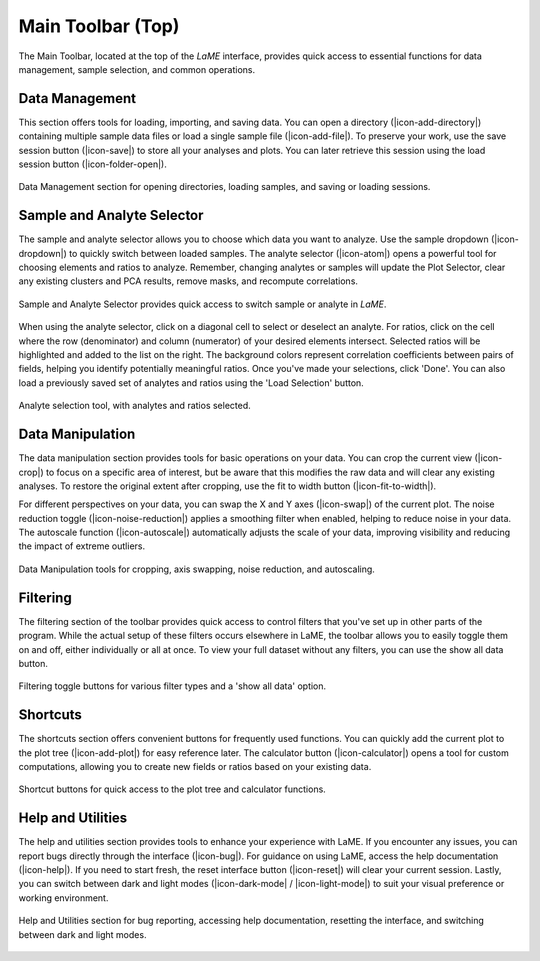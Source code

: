 Main Toolbar (Top)
******************

The Main Toolbar, located at the top of the *LaME* interface, provides quick access to essential functions for data management, sample selection, and common operations.

Data Management
===============

This section offers tools for loading, importing, and saving data. You can open a directory (|icon-add-directory|) containing multiple sample data files or load a single sample file (|icon-add-file|). To preserve your work, use the save session button (|icon-save|) to store all your analyses and plots.  You can later retrieve this session using the load session button (|icon-folder-open|).

.. figure:: _static/screenshots/LaME_Main_Data.png
   :align: center
   :alt: LaME interface: Main Toolbar, data management
   :width: 400

   Data Management section for opening directories, loading samples, and saving or loading sessions.

Sample and Analyte Selector
===========================

The sample and analyte selector allows you to choose which data you want to analyze. Use the sample dropdown (|icon-dropdown|) to quickly switch between loaded samples.  The analyte selector (|icon-atom|) opens a powerful tool for choosing elements and ratios to analyze.  Remember, changing analytes or samples will update the Plot Selector, clear any existing clusters and PCA results, remove masks, and recompute correlations.

.. figure:: _static/screenshots/LaME_Main_Sample.png
   :align: center
   :alt: LaME interface: Main Toolbar, sample and analyte selector
   :width: 400

   Sample and Analyte Selector provides quick access to switch sample or analyte in *LaME*.

When using the analyte selector, click on a diagonal cell to select or deselect an analyte. For ratios, click on the cell where the row (denominator) and column (numerator) of your desired elements intersect. Selected ratios will be highlighted and added to the list on the right. The background colors represent correlation coefficients between pairs of fields, helping you identify potentially meaningful ratios. Once you've made your selections, click 'Done'. You can also load a previously saved set of analytes and ratios using the 'Load Selection' button.

.. figure:: _static/screenshots/LaME_Analyte_Selector.png
    :align: center
    :alt: isotope selection tool

    Analyte selection tool, with analytes and ratios selected.

Data Manipulation
=================

The data manipulation section provides tools for basic operations on your data. You can crop the current view (|icon-crop|) to focus on a specific area of interest, but be aware that this modifies the raw data and will clear any existing analyses. To restore the original extent after cropping, use the fit to width button (|icon-fit-to-width|).

For different perspectives on your data, you can swap the X and Y axes (|icon-swap|) of the current plot. The noise reduction toggle (|icon-noise-reduction|) applies a smoothing filter when enabled, helping to reduce noise in your data. The autoscale function (|icon-autoscale|) automatically adjusts the scale of your data, improving visibility and reducing the impact of extreme outliers.

.. figure:: _static/screenshots/LaME_Main_DataMani.png
   :align: center
   :alt: LaME interface: Main Toolbar, data manipulation
   :width: 400

   Data Manipulation tools for cropping, axis swapping, noise reduction, and autoscaling.

Filtering
=========

The filtering section of the toolbar provides quick access to control filters that you've set up in other parts of the program. While the actual setup of these filters occurs elsewhere in LaME, the toolbar allows you to easily toggle them on and off, either individually or all at once. To view your full dataset without any filters, you can use the show all data button.

.. figure:: _static/screenshots/LaME_Main_Filter.png
   :align: center
   :alt: LaME interface: Main Toolbar, filters
   :width: 400

   Filtering toggle buttons for various filter types and a 'show all data' option.

Shortcuts
=========

The shortcuts section offers convenient buttons for frequently used functions. You can quickly add the current plot to the plot tree (|icon-add-plot|) for easy reference later. The calculator button (|icon-calculator|) opens a tool for custom computations, allowing you to create new fields or ratios based on your existing data.

.. figure:: _static/screenshots/LaME_Main_Shortcut.png
   :align: center
   :alt: LaME interface: Main Toolbar, shortcuts. 
   :width: 400

   Shortcut buttons for quick access to the plot tree and calculator functions.

Help and Utilities
==================

The help and utilities section provides tools to enhance your experience with LaME. If you encounter any issues, you can report bugs directly through the interface (|icon-bug|). For guidance on using LaME, access the help documentation (|icon-help|). If you need to start fresh, the reset interface button (|icon-reset|) will clear your current session. Lastly, you can switch between dark and light modes (|icon-dark-mode| / |icon-light-mode|) to suit your visual preference or working environment.

.. figure:: _static/screenshots/LaME_Main_Help.png
   :align: center
   :alt: LaME interface: Main Toolbar, help.
   :width: 400

   Help and Utilities section for bug reporting, accessing help documentation, resetting the interface, and switching between dark and light modes.
